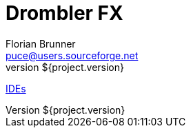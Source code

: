 = Drombler FX
Florian Brunner <puce@users.sourceforge.net>
v${project.version}
:toc:

<<ide.adoc#ide,IDEs>>
